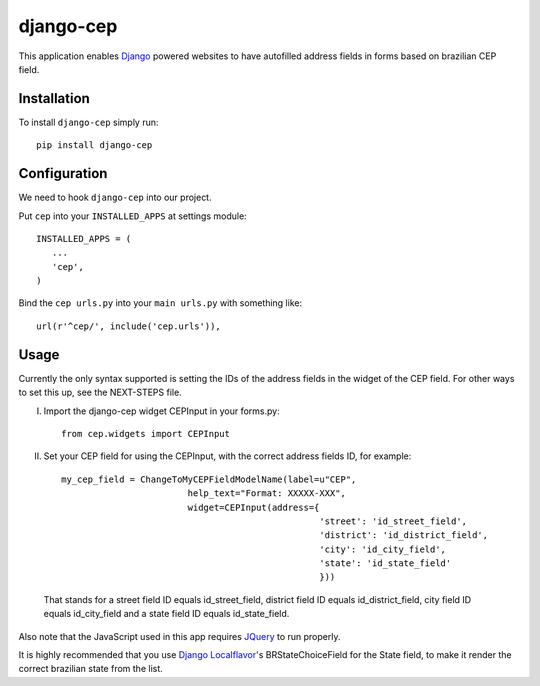 django-cep
===============

.. image:: https://pypip.in/v/django-cep/badge.png
        :target: https://pypi.python.org/pypi/django-cep

This application enables Django_ powered websites to have autofilled address fields in forms based on brazilian CEP field.

Installation
------------
To install ``django-cep`` simply run::

    pip install django-cep

Configuration
-------------

We need to hook ``django-cep`` into our project.

Put ``cep`` into your ``INSTALLED_APPS`` at settings module::

      INSTALLED_APPS = (
         ...
         'cep',
      )

Bind the ``cep urls.py`` into your ``main urls.py`` with something like::

      url(r'^cep/', include('cep.urls')),

Usage
-----
Currently the only syntax supported is setting the IDs of the address fields in the widget of the CEP field. For other ways to set this up, see the NEXT-STEPS file.

I. Import the django-cep widget CEPInput in your forms.py::

    from cep.widgets import CEPInput

II. Set your CEP field for using the CEPInput, with the correct address fields ID, for example::

      my_cep_field = ChangeToMyCEPFieldModelName(label=u"CEP",
                              help_text="Format: XXXXX-XXX",
                              widget=CEPInput(address={
                                                       'street': 'id_street_field',
                                                       'district': 'id_district_field', 
                                                       'city': 'id_city_field',
                                                       'state': 'id_state_field'
                                                       }))

 That stands for a street field ID equals id_street_field, district field ID equals id_district_field, city field ID equals id_city_field and a state field ID equals id_state_field. 

Also note that the JavaScript used in this app requires JQuery_ to run properly.

It is highly recommended that you use `Django Localflavor`_'s BRStateChoiceField for the State field, to make it render the correct brazilian state from the list.

.. _Django: https://www.djangoproject.com/
.. _JQuery: http://jquery.com/
.. _Django Localflavor: https://github.com/django/django-localflavor-br
